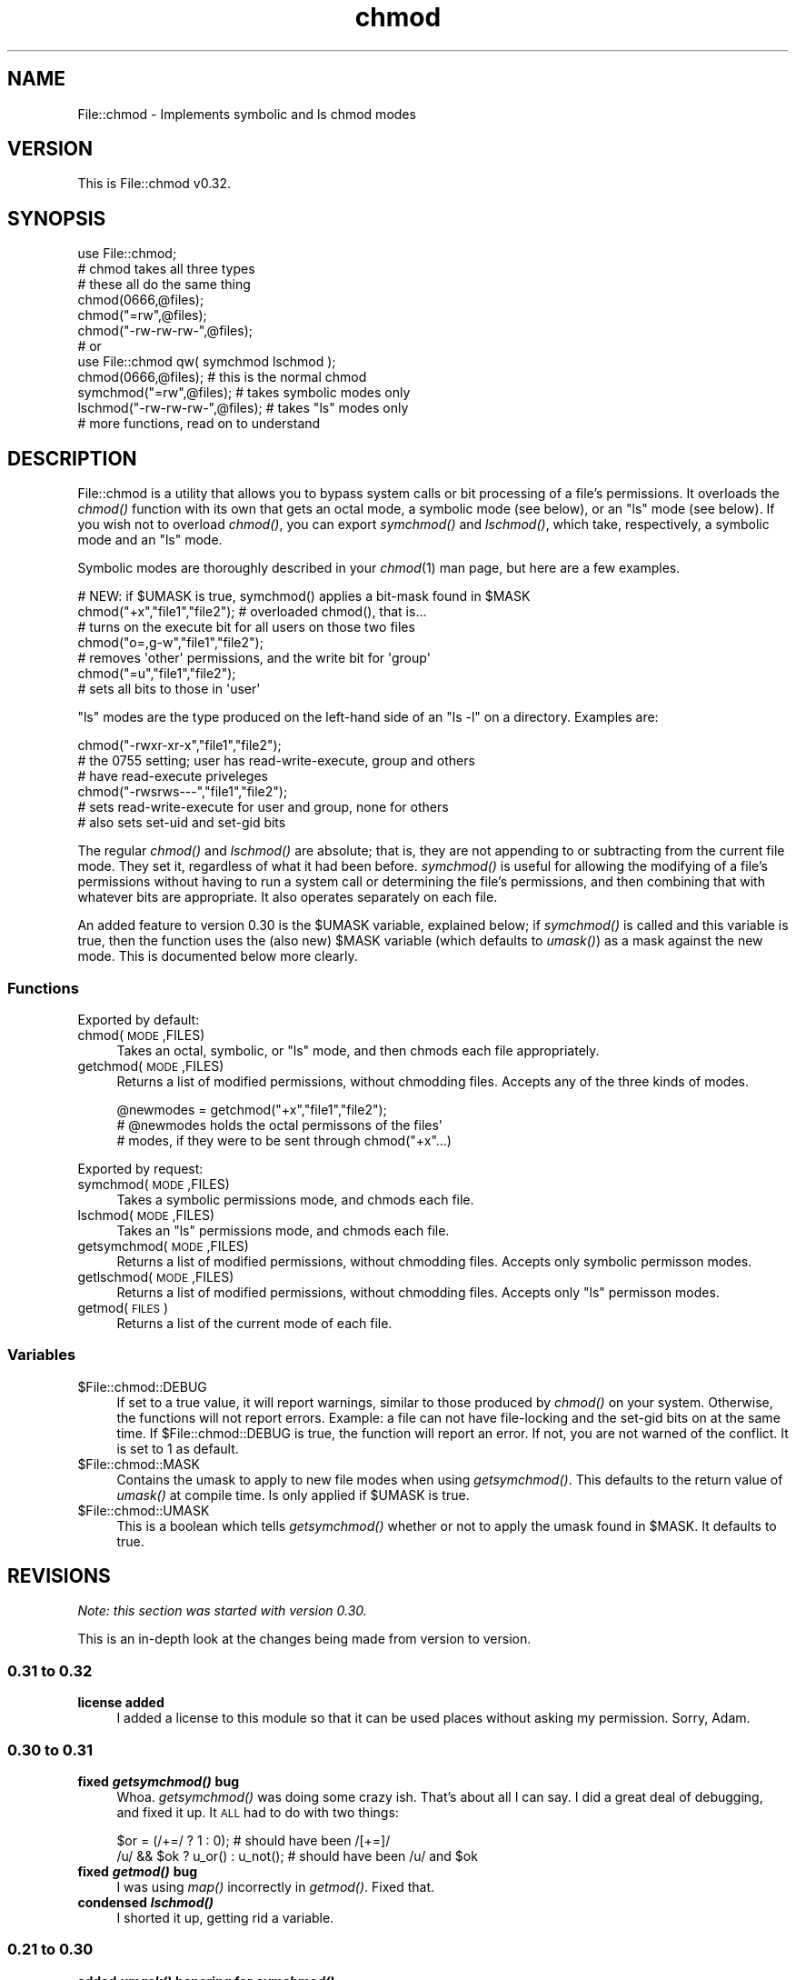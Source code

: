 .\" Automatically generated by Pod::Man 2.25 (Pod::Simple 3.16)
.\"
.\" Standard preamble:
.\" ========================================================================
.de Sp \" Vertical space (when we can't use .PP)
.if t .sp .5v
.if n .sp
..
.de Vb \" Begin verbatim text
.ft CW
.nf
.ne \\$1
..
.de Ve \" End verbatim text
.ft R
.fi
..
.\" Set up some character translations and predefined strings.  \*(-- will
.\" give an unbreakable dash, \*(PI will give pi, \*(L" will give a left
.\" double quote, and \*(R" will give a right double quote.  \*(C+ will
.\" give a nicer C++.  Capital omega is used to do unbreakable dashes and
.\" therefore won't be available.  \*(C` and \*(C' expand to `' in nroff,
.\" nothing in troff, for use with C<>.
.tr \(*W-
.ds C+ C\v'-.1v'\h'-1p'\s-2+\h'-1p'+\s0\v'.1v'\h'-1p'
.ie n \{\
.    ds -- \(*W-
.    ds PI pi
.    if (\n(.H=4u)&(1m=24u) .ds -- \(*W\h'-12u'\(*W\h'-12u'-\" diablo 10 pitch
.    if (\n(.H=4u)&(1m=20u) .ds -- \(*W\h'-12u'\(*W\h'-8u'-\"  diablo 12 pitch
.    ds L" ""
.    ds R" ""
.    ds C` ""
.    ds C' ""
'br\}
.el\{\
.    ds -- \|\(em\|
.    ds PI \(*p
.    ds L" ``
.    ds R" ''
'br\}
.\"
.\" Escape single quotes in literal strings from groff's Unicode transform.
.ie \n(.g .ds Aq \(aq
.el       .ds Aq '
.\"
.\" If the F register is turned on, we'll generate index entries on stderr for
.\" titles (.TH), headers (.SH), subsections (.SS), items (.Ip), and index
.\" entries marked with X<> in POD.  Of course, you'll have to process the
.\" output yourself in some meaningful fashion.
.ie \nF \{\
.    de IX
.    tm Index:\\$1\t\\n%\t"\\$2"
..
.    nr % 0
.    rr F
.\}
.el \{\
.    de IX
..
.\}
.\"
.\" Accent mark definitions (@(#)ms.acc 1.5 88/02/08 SMI; from UCB 4.2).
.\" Fear.  Run.  Save yourself.  No user-serviceable parts.
.    \" fudge factors for nroff and troff
.if n \{\
.    ds #H 0
.    ds #V .8m
.    ds #F .3m
.    ds #[ \f1
.    ds #] \fP
.\}
.if t \{\
.    ds #H ((1u-(\\\\n(.fu%2u))*.13m)
.    ds #V .6m
.    ds #F 0
.    ds #[ \&
.    ds #] \&
.\}
.    \" simple accents for nroff and troff
.if n \{\
.    ds ' \&
.    ds ` \&
.    ds ^ \&
.    ds , \&
.    ds ~ ~
.    ds /
.\}
.if t \{\
.    ds ' \\k:\h'-(\\n(.wu*8/10-\*(#H)'\'\h"|\\n:u"
.    ds ` \\k:\h'-(\\n(.wu*8/10-\*(#H)'\`\h'|\\n:u'
.    ds ^ \\k:\h'-(\\n(.wu*10/11-\*(#H)'^\h'|\\n:u'
.    ds , \\k:\h'-(\\n(.wu*8/10)',\h'|\\n:u'
.    ds ~ \\k:\h'-(\\n(.wu-\*(#H-.1m)'~\h'|\\n:u'
.    ds / \\k:\h'-(\\n(.wu*8/10-\*(#H)'\z\(sl\h'|\\n:u'
.\}
.    \" troff and (daisy-wheel) nroff accents
.ds : \\k:\h'-(\\n(.wu*8/10-\*(#H+.1m+\*(#F)'\v'-\*(#V'\z.\h'.2m+\*(#F'.\h'|\\n:u'\v'\*(#V'
.ds 8 \h'\*(#H'\(*b\h'-\*(#H'
.ds o \\k:\h'-(\\n(.wu+\w'\(de'u-\*(#H)/2u'\v'-.3n'\*(#[\z\(de\v'.3n'\h'|\\n:u'\*(#]
.ds d- \h'\*(#H'\(pd\h'-\w'~'u'\v'-.25m'\f2\(hy\fP\v'.25m'\h'-\*(#H'
.ds D- D\\k:\h'-\w'D'u'\v'-.11m'\z\(hy\v'.11m'\h'|\\n:u'
.ds th \*(#[\v'.3m'\s+1I\s-1\v'-.3m'\h'-(\w'I'u*2/3)'\s-1o\s+1\*(#]
.ds Th \*(#[\s+2I\s-2\h'-\w'I'u*3/5'\v'-.3m'o\v'.3m'\*(#]
.ds ae a\h'-(\w'a'u*4/10)'e
.ds Ae A\h'-(\w'A'u*4/10)'E
.    \" corrections for vroff
.if v .ds ~ \\k:\h'-(\\n(.wu*9/10-\*(#H)'\s-2\u~\d\s+2\h'|\\n:u'
.if v .ds ^ \\k:\h'-(\\n(.wu*10/11-\*(#H)'\v'-.4m'^\v'.4m'\h'|\\n:u'
.    \" for low resolution devices (crt and lpr)
.if \n(.H>23 .if \n(.V>19 \
\{\
.    ds : e
.    ds 8 ss
.    ds o a
.    ds d- d\h'-1'\(ga
.    ds D- D\h'-1'\(hy
.    ds th \o'bp'
.    ds Th \o'LP'
.    ds ae ae
.    ds Ae AE
.\}
.rm #[ #] #H #V #F C
.\" ========================================================================
.\"
.IX Title "chmod 3"
.TH chmod 3 "2007-07-29" "perl v5.12.3" "User Contributed Perl Documentation"
.\" For nroff, turn off justification.  Always turn off hyphenation; it makes
.\" way too many mistakes in technical documents.
.if n .ad l
.nh
.SH "NAME"
File::chmod \- Implements symbolic and ls chmod modes
.SH "VERSION"
.IX Header "VERSION"
This is File::chmod v0.32.
.SH "SYNOPSIS"
.IX Header "SYNOPSIS"
.Vb 1
\&  use File::chmod;
\&
\&  # chmod takes all three types
\&  # these all do the same thing
\&  chmod(0666,@files);
\&  chmod("=rw",@files);
\&  chmod("\-rw\-rw\-rw\-",@files);
\&
\&  # or
\&
\&  use File::chmod qw( symchmod lschmod );
\&
\&  chmod(0666,@files);           # this is the normal chmod
\&  symchmod("=rw",@files);       # takes symbolic modes only
\&  lschmod("\-rw\-rw\-rw\-",@files); # takes "ls" modes only
\&
\&  # more functions, read on to understand
.Ve
.SH "DESCRIPTION"
.IX Header "DESCRIPTION"
File::chmod is a utility that allows you to bypass system calls or bit
processing of a file's permissions.  It overloads the \fIchmod()\fR function
with its own that gets an octal mode, a symbolic mode (see below), or
an \*(L"ls\*(R" mode (see below).  If you wish not to overload \fIchmod()\fR, you can
export \fIsymchmod()\fR and \fIlschmod()\fR, which take, respectively, a symbolic
mode and an \*(L"ls\*(R" mode.
.PP
Symbolic modes are thoroughly described in your \fIchmod\fR\|(1) man page, but
here are a few examples.
.PP
.Vb 1
\&  # NEW: if $UMASK is true, symchmod() applies a bit\-mask found in $MASK
\&
\&  chmod("+x","file1","file2");  # overloaded chmod(), that is...
\&  # turns on the execute bit for all users on those two files
\&
\&  chmod("o=,g\-w","file1","file2");
\&  # removes \*(Aqother\*(Aq permissions, and the write bit for \*(Aqgroup\*(Aq
\&
\&  chmod("=u","file1","file2");
\&  # sets all bits to those in \*(Aquser\*(Aq
.Ve
.PP
\&\*(L"ls\*(R" modes are the type produced on the left-hand side of an \f(CW\*(C`ls \-l\*(C'\fR on a
directory.  Examples are:
.PP
.Vb 3
\&  chmod("\-rwxr\-xr\-x","file1","file2");
\&  # the 0755 setting; user has read\-write\-execute, group and others
\&  # have read\-execute priveleges
\&
\&  chmod("\-rwsrws\-\-\-","file1","file2");
\&  # sets read\-write\-execute for user and group, none for others
\&  # also sets set\-uid and set\-gid bits
.Ve
.PP
The regular \fIchmod()\fR and \fIlschmod()\fR are absolute; that is, they are not
appending to or subtracting from the current file mode.  They set it,
regardless of what it had been before.  \fIsymchmod()\fR is useful for allowing
the modifying of a file's permissions without having to run a system call
or determining the file's permissions, and then combining that with whatever
bits are appropriate.  It also operates separately on each file.
.PP
An added feature to version 0.30 is the \f(CW$UMASK\fR variable, explained below; if
\&\fIsymchmod()\fR is called and this variable is true, then the function uses the
(also new) \f(CW$MASK\fR variable (which defaults to \fIumask()\fR) as a mask against the
new mode.  This is documented below more clearly.
.SS "Functions"
.IX Subsection "Functions"
Exported by default:
.IP "chmod(\s-1MODE\s0,FILES)" 4
.IX Item "chmod(MODE,FILES)"
Takes an octal, symbolic, or \*(L"ls\*(R" mode, and then chmods each file
appropriately.
.IP "getchmod(\s-1MODE\s0,FILES)" 4
.IX Item "getchmod(MODE,FILES)"
Returns a list of modified permissions, without chmodding files.
Accepts any of the three kinds of modes.
.Sp
.Vb 3
\&  @newmodes = getchmod("+x","file1","file2");
\&  # @newmodes holds the octal permissons of the files\*(Aq
\&  # modes, if they were to be sent through chmod("+x"...)
.Ve
.PP
Exported by request:
.IP "symchmod(\s-1MODE\s0,FILES)" 4
.IX Item "symchmod(MODE,FILES)"
Takes a symbolic permissions mode, and chmods each file.
.IP "lschmod(\s-1MODE\s0,FILES)" 4
.IX Item "lschmod(MODE,FILES)"
Takes an \*(L"ls\*(R" permissions mode, and chmods each file.
.IP "getsymchmod(\s-1MODE\s0,FILES)" 4
.IX Item "getsymchmod(MODE,FILES)"
Returns a list of modified permissions, without chmodding files.
Accepts only symbolic permisson modes.
.IP "getlschmod(\s-1MODE\s0,FILES)" 4
.IX Item "getlschmod(MODE,FILES)"
Returns a list of modified permissions, without chmodding files.
Accepts only \*(L"ls\*(R" permisson modes.
.IP "getmod(\s-1FILES\s0)" 4
.IX Item "getmod(FILES)"
Returns a list of the current mode of each file.
.SS "Variables"
.IX Subsection "Variables"
.ie n .IP "$File::chmod::DEBUG" 4
.el .IP "\f(CW$File::chmod::DEBUG\fR" 4
.IX Item "$File::chmod::DEBUG"
If set to a true value, it will report warnings, similar to those produced
by \fIchmod()\fR on your system.  Otherwise, the functions will not report errors.
Example: a file can not have file-locking and the set-gid bits on at the
same time.  If \f(CW$File::chmod::DEBUG\fR is true, the function will report an
error.  If not, you are not warned of the conflict.  It is set to 1 as
default.
.ie n .IP "$File::chmod::MASK" 4
.el .IP "\f(CW$File::chmod::MASK\fR" 4
.IX Item "$File::chmod::MASK"
Contains the umask to apply to new file modes when using \fIgetsymchmod()\fR.  This
defaults to the return value of \fIumask()\fR at compile time.  Is only applied if
\&\f(CW$UMASK\fR is true.
.ie n .IP "$File::chmod::UMASK" 4
.el .IP "\f(CW$File::chmod::UMASK\fR" 4
.IX Item "$File::chmod::UMASK"
This is a boolean which tells \fIgetsymchmod()\fR whether or not to apply the umask
found in \f(CW$MASK\fR.  It defaults to true.
.SH "REVISIONS"
.IX Header "REVISIONS"
\&\fINote: this section was started with version 0.30.\fR
.PP
This is an in-depth look at the changes being made from version to version.
.SS "0.31 to 0.32"
.IX Subsection "0.31 to 0.32"
.IP "\fBlicense added\fR" 4
.IX Item "license added"
I added a license to this module so that it can be used places without asking
my permission.  Sorry, Adam.
.SS "0.30 to 0.31"
.IX Subsection "0.30 to 0.31"
.IP "\fBfixed \f(BIgetsymchmod()\fB bug\fR" 4
.IX Item "fixed getsymchmod() bug"
Whoa.  \fIgetsymchmod()\fR was doing some crazy ish.  That's about all I can say.
I did a great deal of debugging, and fixed it up.  It \s-1ALL\s0 had to do with two
things:
.Sp
.Vb 1
\&  $or = (/+=/ ? 1 : 0); # should have been /[+=]/
\&
\&  /u/ && $ok ? u_or() : u_not(); # should have been /u/ and $ok
.Ve
.IP "\fBfixed \f(BIgetmod()\fB bug\fR" 4
.IX Item "fixed getmod() bug"
I was using \fImap()\fR incorrectly in \fIgetmod()\fR.  Fixed that.
.IP "\fBcondensed \f(BIlschmod()\fB\fR" 4
.IX Item "condensed lschmod()"
I shorted it up, getting rid a variable.
.SS "0.21 to 0.30"
.IX Subsection "0.21 to 0.30"
.IP "\fBadded \f(BIumask()\fB honoring for \f(BIsymchmod()\fB\fR" 4
.IX Item "added umask() honoring for symchmod()"
The \fIsymchmod()\fR function now honors the \f(CW$UMASK\fR and \f(CW$MASK\fR variables.  \f(CW$UMASK\fR is
a boolean which indicates whether or not to honor the \f(CW$MASK\fR variable.  \f(CW$MASK\fR
holds a umask, and it defaults to \fIumask()\fR.  \f(CW$UMASK\fR defaults to true.  These
variables are \s-1NOT\s0 exported.  They must explictly set (i.e. \f(CW$File::chmod::UMASK\fR
= 0).
.IP "\fBfunction name changes\fR" 4
.IX Item "function name changes"
Renamed internal function \fIdetermine_mode()\fR to \fImode()\fR.  However, if you happen
to be using \fIdetermine_mode()\fR somewhere, \fImode()\fR will be called, but you'll also
get a warning about deprecation.
.Sp
Renamed internal functions {or,not}_{l,s,t} to {l,s,t}_{or,not}.  This is to
keep in standard with the \s-1OTHER\s0 6 pairs of bitwise functions, such as \fIr_or()\fR
and \fIg_not()\fR.  I don't know \s-1WHY\s0 the others had 'not' or 'or' in the front.
.IP "\fBfixed debugging bugs\fR" 4
.IX Item "fixed debugging bugs"
Certain calls to \fIwarn()\fR were not guarded by the \f(CW$DEBUG\fR variable, and now they
are.  Also, for some reason, I left a debugging check (that didn't check to
see if \f(CW$DEBUG\fR was true) in \fIgetsymchmod()\fR, line 118.  It printed \*(L"\s-1ENTERING\s0 /g/\*(R".
It's gone now.
.IP "\fBfixed set-uid and set-gid bug\fR" 4
.IX Item "fixed set-uid and set-gid bug"
Heh, it seems that in the previous version of File::chmod, the following code
went along broken:
.Sp
.Vb 4
\&  # or_s sub, File/chmod.pm, v0.21, line 330
\&  ($VAL & 00100) && do {
\&    $DEBUG && warn("execute bit must be on for set\-uid"); 1;
\&  } && next;
.Ve
.Sp
Aside from me using '&&' more than enough (changed in the new code), this is
broken.  This is now fixed.
.IP "\fBfixed file lock/set\-gid bug\fR" 4
.IX Item "fixed file lock/set-gid bug"
The \fInot_l()\fR function (now renamed to \fIl_not()\fR) used to take the file mode and
bit-wise \s-1NOT\s0 it with ~02000.  However, it did not check if the file was locked
vs. set-gid.  Now, the function is \f(CW\*(C`$VAL &= ~02000 if not $VAL & 00010;\*(C'\fR.
.IP "\fBremoved useless data structures\fR" 4
.IX Item "removed useless data structures"
I do not know why I had the \f(CW$S\fR variable, or \f(CW%r\fR, \f(CW%w\fR, and \f(CW%x\fR hashes.  In fact,
\&\f(CW$S\fR was declared in \f(CW\*(C`use vars qw( ... );\*(C'\fR, but never given a value, and the
\&\f(CW%r\fR, \f(CW%w\fR, and \f(CW%x\fR hashes had a 'full' key which never got used.  And the hashes
themselves weren't really needed anyway.  Here is a list of the variables no
longer in use, and what they have been replaced with (if any):
.Sp
.Vb 5
\&  $S            nothing
\&  $U, $G, $O    $W
\&  %r, %w, %x    octal numbers
\&  @files        @_ (I had @files = @_; in nearly EVERY sub)
\&  $c            $_
.Ve
.IP "\fBcompacted code\fR" 4
.IX Item "compacted code"
The first version of File::chmod that was published was 0.13, and it was
written in approximately 10 days, being given the off-and-on treatment I end
up having to give several projects, due to more pressing matters.  Well, since
then, most of the code has stayed the same, although bugs were worked out.
Well, I got rid of a lot of slow, clunky, and redundant sections of code in
this version.  Sections include the processing of each character of the mode
in \fIgetsymchmod()\fR, the \fIgetmod()\fR subroutine, um, nearly \s-1ALL\s0 of the \fIgetsymchmod()\fR
function, now that I look at it.
.Sp
Here's part of the \fIgetsymchmod()\fR rewrite:
.Sp
.Vb 7
\&  for ($c){
\&    if (/u/){
\&      u_or() if $MODE eq "+" or $MODE eq "=";
\&      u_not() if $MODE eq "\-";
\&    }
\&  ...
\&  }
\&
\&  # changed to
\&
\&  /u/ && $or ? u_or() : u_and();
\&  # note: operating on $_, $c isn\*(Aqt used anymore
\&  # note: $or holds 1 if the $MODE was + or =, 0 if $MODE was \-
\&  # note: previous was redundant.  didn\*(Aqt need $MODE eq "\-" check
\&  #       because u_or() and u_not() both go to the next character
.Ve
.SH "PORTING"
.IX Header "PORTING"
This is only good on Unix-like boxes.  I would like people to help me work on
File::chmod for any \s-1OS\s0 that deserves it.  If you would like to help, please
email me (address below) with the \s-1OS\s0 and any information you might have on how
\&\fIchmod()\fR should work on it; if you don't have any specific information, but
would still like to help, hey, that's good too.  I have the following
information (from \*(L"perlport\*(R"):
.IP "Win32" 4
.IX Item "Win32"
Only good for changing \*(L"owner\*(R" read-write access, \*(L"group\*(R", and \*(L"other\*(R" bits
are meaningless.  \fI\s-1NOTE:\s0 Win32::File and Win32::FileSecurity already do
this.  I do not currently see a need to port File::chmod.\fR
.IP "MacOS" 4
.IX Item "MacOS"
Only limited meaning. Disabling/enabling write permission is mapped to
locking/unlocking the file.
.IP "\s-1RISC\s0 \s-1OS\s0" 4
.IX Item "RISC OS"
Only good for changing \*(L"owner\*(R" and \*(L"other\*(R" read-write access.
.SH "AUTHOR"
.IX Header "AUTHOR"
Jeff \f(CW\*(C`japhy\*(C'\fR Pinyan, \fIjaphy.734+CPAN@gmail.com\fR, \s-1CPAN\s0 \s-1ID:\s0 \s-1PINYAN\s0
.SH "SEE ALSO"
.IX Header "SEE ALSO"
.Vb 4
\&  Stat::lsMode (by Mark\-James Dominus, CPAN ID: MJD)
\&  chmod(1) manpage
\&  perldoc \-f chmod
\&  perldoc \-f stat
.Ve
.SH "COPYRIGHT AND LICENCE"
.IX Header "COPYRIGHT AND LICENCE"
Copyright (C) 2007 by Jeff Pinyan
.PP
This library is free software; you can redistribute it and/or modify
it under the same terms as Perl itself, either Perl version 5.8.8 or,
at your option, any later version of Perl 5 you may have available.
